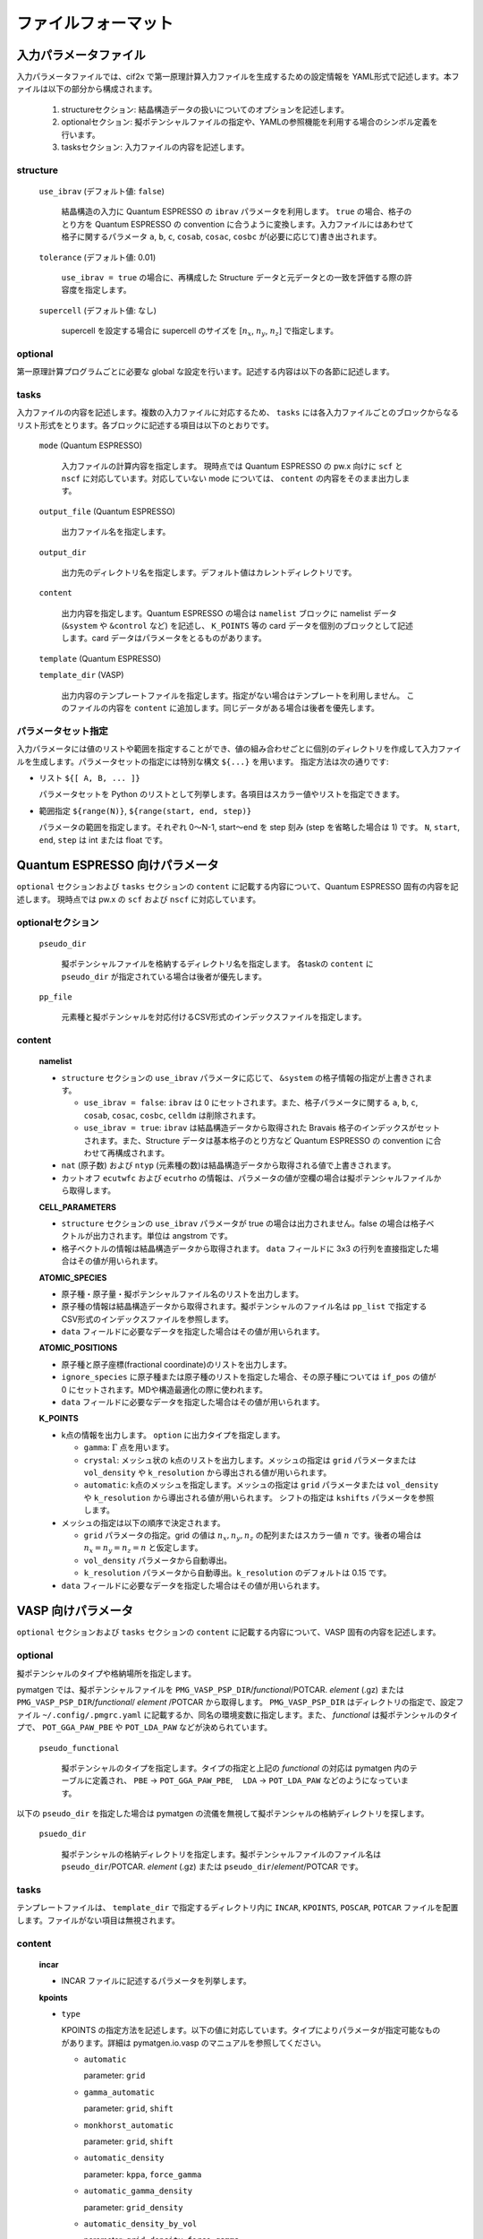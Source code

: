 .. _sec-cif2x-fileformat:

======================
 ファイルフォーマット
======================

入力パラメータファイル
======================

入力パラメータファイルでは、cif2x で第一原理計算入力ファイルを生成するための設定情報を YAML形式で記述します。本ファイルは以下の部分から構成されます。

  1. structureセクション: 結晶構造データの扱いについてのオプションを記述します。

  2. optionalセクション: 擬ポテンシャルファイルの指定や、YAMLの参照機能を利用する場合のシンボル定義を行います。

  3. tasksセクション: 入力ファイルの内容を記述します。

     
structure
---------

  ``use_ibrav`` (デフォルト値: ``false``)

    結晶構造の入力に Quantum ESPRESSO の ``ibrav`` パラメータを利用します。 ``true`` の場合、格子のとり方を Quantum ESPRESSO の convention に合うように変換します。入力ファイルにはあわせて格子に関するパラメータ ``a``, ``b``, ``c``, ``cosab``, ``cosac``, ``cosbc`` が(必要に応じて)書き出されます。

  ``tolerance`` (デフォルト値: 0.01)

    ``use_ibrav = true`` の場合に、再構成した Structure データと元データとの一致を評価する際の許容度を指定します。

  ``supercell`` (デフォルト値: なし)

    supercell を設定する場合に supercell のサイズを [:math:`n_x`, :math:`n_y`, :math:`n_z`] で指定します。

optional
--------
第一原理計算プログラムごとに必要な global な設定を行います。記述する内容は以下の各節に記述します。
    
tasks
-----
入力ファイルの内容を記述します。複数の入力ファイルに対応するため、 ``tasks`` には各入力ファイルごとのブロックからなるリスト形式をとります。各ブロックに記述する項目は以下のとおりです。

  ``mode`` (Quantum ESPRESSO)

    入力ファイルの計算内容を指定します。
    現時点では Quantum ESPRESSO の pw.x 向けに ``scf`` と ``nscf`` に対応しています。対応していない mode については、 ``content`` の内容をそのまま出力します。

  ``output_file`` (Quantum ESPRESSO)

    出力ファイル名を指定します。
    
  ``output_dir``

    出力先のディレクトリ名を指定します。デフォルト値はカレントディレクトリです。

  ``content``

    出力内容を指定します。Quantum ESPRESSO の場合は ``namelist`` ブロックに namelist データ (``&system`` や ``&control`` など) を記述し、 ``K_POINTS`` 等の card データを個別のブロックとして記述します。card データはパラメータをとるものがあります。

  ``template`` (Quantum ESPRESSO)

  ``template_dir`` (VASP)

    出力内容のテンプレートファイルを指定します。指定がない場合はテンプレートを利用しません。
    このファイルの内容を ``content`` に追加します。同じデータがある場合は後者を優先します。

パラメータセット指定
--------------------
入力パラメータには値のリストや範囲を指定することができ、値の組み合わせごとに個別のディレクトリを作成して入力ファイルを生成します。パラメータセットの指定には特別な構文 ``${...}`` を用います。
指定方法は次の通りです:

- リスト ``${[ A, B, ... ]}``

  パラメータセットを Python のリストとして列挙します。各項目はスカラー値やリストを指定できます。

- 範囲指定 ``${range(N)}``, ``${range(start, end, step)}``

  パラメータの範囲を指定します。それぞれ 0〜N-1, start〜end を step 刻み (step を省略した場合は 1) です。 ``N``, ``start``, ``end``, ``step`` は int または float です。

Quantum ESPRESSO 向けパラメータ
===============================

``optional`` セクションおよび ``tasks`` セクションの ``content`` に記載する内容について、Quantum ESPRESSO 固有の内容を記述します。
現時点では pw.x の ``scf`` および ``nscf`` に対応しています。

optionalセクション
------------------

  ``pseudo_dir``

    擬ポテンシャルファイルを格納するディレクトリ名を指定します。 各taskの ``content`` に ``pseudo_dir`` が指定されている場合は後者が優先します。

  ``pp_file``

    元素種と擬ポテンシャルを対応付けるCSV形式のインデックスファイルを指定します。


content
--------

  **namelist**

  - ``structure`` セクションの ``use_ibrav`` パラメータに応じて、 ``&system`` の格子情報の指定が上書きされます。

    - ``use_ibrav = false``:
      ``ibrav`` は 0 にセットされます。また、格子パラメータに関する ``a``, ``b``, ``c``, ``cosab``, ``cosac``, ``cosbc``, ``celldm`` は削除されます。

    - ``use_ibrav = true``:
      ``ibrav`` は結晶構造データから取得された Bravais 格子のインデックスがセットされます。また、Structure データは基本格子のとり方など Quantum ESPRESSO の convention に合わせて再構成されます。

  - ``nat`` (原子数) および ``ntyp`` (元素種の数)は結晶構造データから取得される値で上書きされます。

  - カットオフ ``ecutwfc`` および ``ecutrho`` の情報は、パラメータの値が空欄の場合は擬ポテンシャルファイルから取得します。

  **CELL_PARAMETERS**

  - ``structure`` セクションの ``use_ibrav`` パラメータが true の場合は出力されません。false の場合は格子ベクトルが出力されます。単位は angstrom です。

  - 格子ベクトルの情報は結晶構造データから取得されます。 ``data`` フィールドに 3x3 の行列を直接指定した場合はその値が用いられます。

  **ATOMIC_SPECIES**

  - 原子種・原子量・擬ポテンシャルファイル名のリストを出力します。

  - 原子種の情報は結晶構造データから取得されます。擬ポテンシャルのファイル名は ``pp_list`` で指定するCSV形式のインデックスファイルを参照します。

  - ``data`` フィールドに必要なデータを指定した場合はその値が用いられます。

  **ATOMIC_POSITIONS**

  - 原子種と原子座標(fractional coordinate)のリストを出力します。

  - ``ignore_species`` に原子種または原子種のリストを指定した場合、その原子種については ``if_pos`` の値が 0 にセットされます。MDや構造最適化の際に使われます。

  - ``data`` フィールドに必要なデータを指定した場合はその値が用いられます。

  **K_POINTS**

  - k点の情報を出力します。 ``option`` に出力タイプを指定します。

    - ``gamma``: :math:`\Gamma` 点を用います。

    - ``crystal``: メッシュ状の k点のリストを出力します。メッシュの指定は ``grid`` パラメータまたは ``vol_density`` や ``k_resolution`` から導出される値が用いられます。

    - ``automatic``: k点のメッシュを指定します。メッシュの指定は ``grid`` パラメータまたは ``vol_density`` や ``k_resolution`` から導出される値が用いられます。 シフトの指定は ``kshifts`` パラメータを参照します。
    
  - メッシュの指定は以下の順序で決定されます。

    - ``grid`` パラメータの指定。grid の値は :math:`n_x, n_y, n_z` の配列またはスカラー値 :math:`n` です。後者の場合は :math:`n_x = n_y = n_z = n` と仮定します。
    - ``vol_density`` パラメータから自動導出。
    - ``k_resolution`` パラメータから自動導出。``k_resolution`` のデフォルトは 0.15 です。

  - ``data`` フィールドに必要なデータを指定した場合はその値が用いられます。


VASP 向けパラメータ
===============================

``optional`` セクションおよび ``tasks`` セクションの ``content`` に記載する内容について、VASP 固有の内容を記述します。

optional
--------

擬ポテンシャルのタイプや格納場所を指定します。

pymatgen では、擬ポテンシャルファイルを
``PMG_VASP_PSP_DIR``/*functional*/POTCAR. *element* (.gz) または
``PMG_VASP_PSP_DIR``/*functional*/ *element* /POTCAR から取得します。
``PMG_VASP_PSP_DIR`` はディレクトリの指定で、設定ファイル ``~/.config/.pmgrc.yaml`` に記載するか、同名の環境変数に指定します。また、 *functional* は擬ポテンシャルのタイプで、 ``POT_GGA_PAW_PBE`` や ``POT_LDA_PAW`` などが決められています。

  ``pseudo_functional``

    擬ポテンシャルのタイプを指定します。タイプの指定と上記の *functional* の対応は pymatgen 内のテーブルに定義され、 ``PBE`` → ``POT_GGA_PAW_PBE``,　 ``LDA`` → ``POT_LDA_PAW`` などのようになっています。

以下の ``pseudo_dir`` を指定した場合は pymatgen の流儀を無視して擬ポテンシャルの格納ディレクトリを探します。
    
  ``psuedo_dir``

    擬ポテンシャルの格納ディレクトリを指定します。擬ポテンシャルファイルのファイル名は ``pseudo_dir``/POTCAR. *element* (.gz) または ``pseudo_dir``/*element*/POTCAR です。


tasks
-----

テンプレートファイルは、 ``template_dir`` で指定するディレクトリ内に ``INCAR``, ``KPOINTS``, ``POSCAR``, ``POTCAR`` ファイルを配置します。ファイルがない項目は無視されます。

content
-------

  **incar**

  - INCAR ファイルに記述するパラメータを列挙します。

  **kpoints**

  - ``type``

    KPOINTS の指定方法を記述します。以下の値に対応しています。タイプによりパラメータが指定可能なものがあります。詳細は pymatgen.io.vasp のマニュアルを参照してください。

    - ``automatic``

      parameter: ``grid``

    - ``gamma_automatic``

      parameter: ``grid``, ``shift``

    - ``monkhorst_automatic``

      parameter: ``grid``, ``shift``

    - ``automatic_density``

      parameter: ``kppa``, ``force_gamma``

    - ``automatic_gamma_density``

      parameter: ``grid_density``

    - ``automatic_density_by_vol``

      parameter: ``grid_density``, ``force_gamma``

    - ``automatic_density_by_lengths``

      parameter: ``length_density``, ``force_gamma``

    - ``automatic_linemode``

      parameter: ``division``, ``path_type`` (HighSymmKpath の path_type に対応)


OpenMX 向けパラメータ
===============================

``optional`` セクションおよび ``tasks`` セクションの ``content`` に記載する内容について、OpenMX 固有の内容を記述します。

optional
--------

  ``data_dir``

    擬原子軌道および擬ポテンシャルのファイルを格納するディレクトリを指定します。入力ファイルの ``DATA.DIR`` パラメータに対応します。

content
--------

  ``precision``

    擬原子軌道を OpenMXマニュアル 10.6 章の Table 1, 2 にしたがって選択します。 ``quick``, ``standard``, ``precise`` のいずれかの値を取ります。デフォルト値は ``quick`` です。

OpenMX で分子を扱う
===============================

``cif2x`` の target オプションに ``-t openmx-mol`` を指定すると、分子構造データをもとに OpenMX の入力ファイルを生成することができます。
分子構造データのフォーマットは pymatgen が対応する xyz 形式や Gaussian 形式のほか、OpenBabel ライブラリを予めインストールしておけば、OpenBabel が対応する多様なフォーマットを入力とすることができます。

